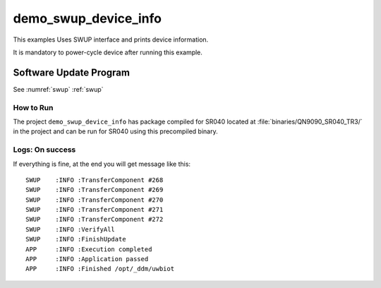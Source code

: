 ..
    Copyright 2020 NXP

    This software is owned or controlled by NXP and may only be used
    strictly in accordance with the applicable license terms.  By expressly
    accepting such terms or by downloading, installing, activating and/or
    otherwise using the software, you are agreeing that you have read, and
    that you agree to comply with and are bound by, such license terms.  If
    you do not agree to be bound by the applicable license terms, then you
    may not retain, install, activate or otherwise use the software.


.. _sr040-demo-swup-device-info:

=======================================================================
 demo_swup_device_info
=======================================================================


.. brief:start

This examples Uses SWUP interface and prints device
information.

It is mandatory to power-cycle device after running this example.

.. brief:end

Software Update Program
=======================================================================

See :numref:`swup` :ref:`swup`

How to Run
^^^^^^^^^^^^^^^^^^^^^^^^^^^^^^^^^^^^^^^^^^^^^^^^^^^^^^^^^^^^^^^^^^^^^^^

The project ``demo_swup_device_info`` has package compiled for SR040 located at
:file:`binaries/QN9090_SR040_TR3/`
in the project and can be run for SR040 using this precompiled binary.

Logs: On success
^^^^^^^^^^^^^^^^^^^^^^^^^^^^^^^^^^^^^^^^^^^^^^^^^^^^^^^^^^^^^^^^^^^^

If everything is fine, at the end you will get message like this::

    SWUP    :INFO :TransferComponent #268
    SWUP    :INFO :TransferComponent #269
    SWUP    :INFO :TransferComponent #270
    SWUP    :INFO :TransferComponent #271
    SWUP    :INFO :TransferComponent #272
    SWUP    :INFO :VerifyAll
    SWUP    :INFO :FinishUpdate
    APP     :INFO :Execution completed
    APP     :INFO :Application passed
    APP     :INFO :Finished /opt/_ddm/uwbiot
